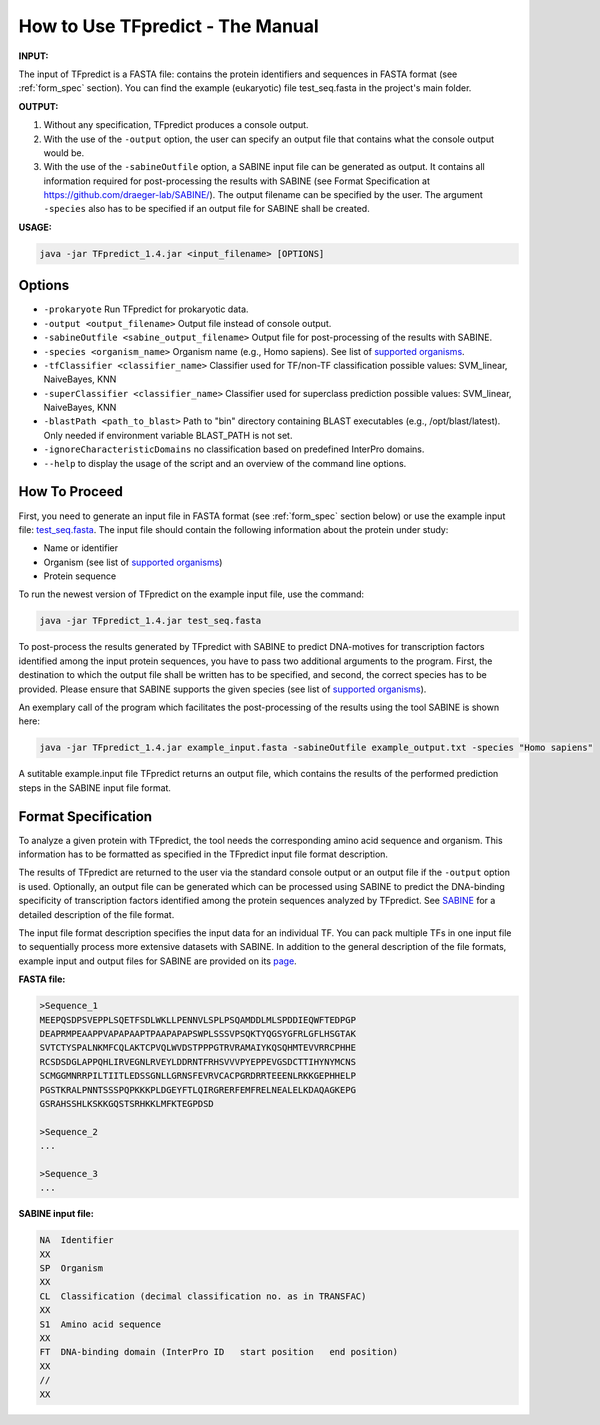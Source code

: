 .. _how-to-use:

How to Use TFpredict - The Manual
==================================

**INPUT:**

The input of TFpredict is a FASTA file: contains the protein identifiers and sequences in FASTA format (see :ref:`form_spec` section). You can find the example (eukaryotic) file test_seq.fasta in the project's main folder.

**OUTPUT:**

1. Without any specification, TFpredict produces a console output.
2. With the use of the ``-output`` option, the user can specify an output file that contains what the console output would be.
3. With the use of the ``-sabineOutfile`` option, a SABINE input file can be generated as output. It contains all information required for post-processing the results with SABINE (see Format Specification at https://github.com/draeger-lab/SABINE/). The output filename can be specified by the user. The argument ``-species`` also has to be specified if an output file for SABINE shall be created.

**USAGE:**

.. code-block:: text
   
   java -jar TFpredict_1.4.jar <input_filename> [OPTIONS]

Options
--------

- ``-prokaryote`` Run TFpredict for prokaryotic data.
- ``-output <output_filename>`` Output file instead of console output.
- ``-sabineOutfile <sabine_output_filename>`` Output file for post-processing of the results with SABINE.
- ``-species <organism_name>`` Organism name (e.g., Homo sapiens). See list of `supported organisms`_.
- ``-tfClassifier <classifier_name>`` Classifier used for TF/non-TF classification possible values: SVM_linear, NaiveBayes, KNN
- ``-superClassifier <classifier_name>`` Classifier used for superclass prediction possible values: SVM_linear, NaiveBayes, KNN
- ``-blastPath <path_to_blast>`` Path to "bin" directory containing BLAST executables (e.g., /opt/blast/latest). Only needed if environment variable BLAST_PATH is not set.
- ``-ignoreCharacteristicDomains`` no classification based on predefined InterPro domains.
- ``--help`` to display the usage of the script and an overview of the command line options.

How To Proceed
----------------

First, you need to generate an input file in FASTA format (see :ref:`form_spec` section below) or use the example input file: `test_seq.fasta`_. The input file should contain the following information about the protein under study:

- Name or identifier
- Organism (see list of `supported organisms`_)
- Protein sequence

To run the newest version of TFpredict on the example input file, use the command:

.. code-block:: text
   
   java -jar TFpredict_1.4.jar test_seq.fasta


To post-process the results generated by TFpredict with SABINE to predict DNA-motives for transcription factors identified among the input protein sequences, you have to pass two additional arguments to the program. First, the destination to which the output file shall be written has to be specified, and second, the correct species has to be provided. Please ensure that SABINE supports the given species (see list of `supported organisms`_).

An exemplary call of the program which facilitates the post-processing of the results using the tool SABINE is shown here:

.. code-block:: text
   
   java -jar TFpredict_1.4.jar example_input.fasta -sabineOutfile example_output.txt -species "Homo sapiens"

A sutitable example.input file
TFpredict returns an output file, which contains the results of the performed prediction steps in the SABINE input file format.


.. _form_spec:

Format Specification
---------------------

To analyze a given protein with TFpredict, the tool needs the corresponding amino acid sequence and organism. This information has to be formatted as specified in the TFpredict input file format description.

The results of TFpredict are returned to the user via the standard console output or an output file if the ``-output`` option is used. Optionally, an output file can be generated which can be processed using SABINE to predict the DNA-binding specificity of transcription factors identified among the protein sequences analyzed by TFpredict. See `SABINE`_ for a detailed description of the file format.

The input file format description specifies the input data for an individual TF. You can pack multiple TFs in one input file to sequentially process more extensive datasets with SABINE. In addition to the general description of the file formats, example input and output files for SABINE are provided on its `page`_.

**FASTA file:**

.. code-block:: text
   
  >Sequence_1
  MEEPQSDPSVEPPLSQETFSDLWKLLPENNVLSPLPSQAMDDLMLSPDDIEQWFTEDPGP
  DEAPRMPEAAPPVAPAPAAPTPAAPAPAPSWPLSSSVPSQKTYQGSYGFRLGFLHSGTAK
  SVTCTYSPALNKMFCQLAKTCPVQLWVDSTPPPGTRVRAMAIYKQSQHMTEVVRRCPHHE
  RCSDSDGLAPPQHLIRVEGNLRVEYLDDRNTFRHSVVVPYEPPEVGSDCTTIHYNYMCNS
  SCMGGMNRRPILTIITLEDSSGNLLGRNSFEVRVCACPGRDRRTEEENLRKKGEPHHELP
  PGSTKRALPNNTSSSPQPKKKPLDGEYFTLQIRGRERFEMFRELNEALELKDAQAGKEPG
  GSRAHSSHLKSKKGQSTSRHKKLMFKTEGPDSD

  >Sequence_2
  ...

  >Sequence_3
  ...

**SABINE input file:**

.. code-block:: text
   
  NA  Identifier
  XX
  SP  Organism
  XX
  CL  Classification (decimal classification no. as in TRANSFAC)
  XX
  S1  Amino acid sequence
  XX
  FT  DNA-binding domain (InterPro ID   start position   end position)
  XX
  //
  XX


.. _`test_Seq.fasta` : https://github.com/draeger-lab/TFpredict/blob/master/test_seq.fasta
.. _`supported organisms` : https://github.com/draeger-lab/TFpredict/blob/master/src/resources/organism_list.txt
.. _`SABINE`: https://github.com/draeger-lab/SABINE
.. _`page`: https://github.com/draeger-lab/SABINE
